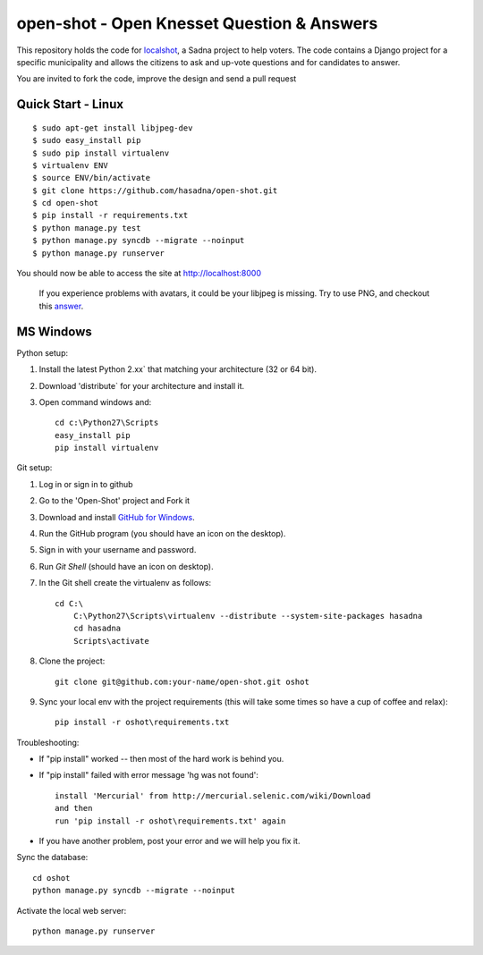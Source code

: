 open-shot - Open Knesset Question & Answers
===========================================

This repository holds the code for `localshot`_, a Sadna project to help
voters. The code contains a Django project for a specific municipality and
allows the citizens to ask and up-vote questions and for candidates to answer.

You are invited to fork the code, improve the design and send a pull request

.. _localshot: http://localshot.org.il

Quick Start - Linux
--------------------

::

    $ sudo apt-get install libjpeg-dev
    $ sudo easy_install pip
    $ sudo pip install virtualenv
    $ virtualenv ENV
    $ source ENV/bin/activate
    $ git clone https://github.com/hasadna/open-shot.git
    $ cd open-shot
    $ pip install -r requirements.txt
    $ python manage.py test
    $ python manage.py syncdb --migrate --noinput
    $ python manage.py runserver

You should now be able to access the site at http://localhost:8000

  If you experience problems with avatars, it could be your libjpeg
  is missing. Try to use PNG, and checkout this 
  `answer <http://stackoverflow.com/q/8915296/66595>`_.

MS Windows
----------

Python setup:

1) Install the latest Python 2.xx` that matching your architecture (32 or 64 bit).
2) Download 'distribute` for your architecture and install it.
3) Open command windows and::

     cd c:\Python27\Scripts
     easy_install pip
     pip install virtualenv

Git setup:

1) Log in or sign in to github
2) Go to the 'Open-Shot' project and Fork it
3) Download and install `GitHub for Windows`_.
4) Run the GitHub program (you should have an icon on the desktop).
5) Sign in with your username and password.
6) Run `Git Shell` (should have an icon on desktop).
7) In the Git shell create the virtualenv as follows::

     cd C:\
	 C:\Python27\Scripts\virtualenv --distribute --system-site-packages hasadna
	 cd hasadna
	 Scripts\activate

8) Clone the project::

	git clone git@github.com:your-name/open-shot.git oshot

9) Sync your local env with the project requirements (this will take some times so have a cup of coffee and relax)::

	pip install -r oshot\requirements.txt 

.. _Github for Windows: http://windows.github.com/

Troubleshooting:

- If "pip install" worked -- then most of the hard work is behind you.
- If "pip install" failed with error message 'hg was not found'::

    install 'Mercurial' from http://mercurial.selenic.com/wiki/Download
    and then
    run 'pip install -r oshot\requirements.txt' again

- If you have another problem, post your error and we will help you fix it.

Sync the database::

    cd oshot
    python manage.py syncdb --migrate --noinput
    
Activate the local web server::

    python manage.py runserver
    
    
